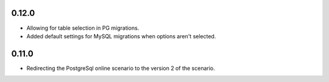 0.12.0
++++++++++++++++++

* Allowing for table selection in PG migrations.
* Added default settings for MySQL migrations when options aren't selected.

0.11.0
++++++++++++++++++

* Redirecting the PostgreSql online scenario to the version 2 of the scenario.
